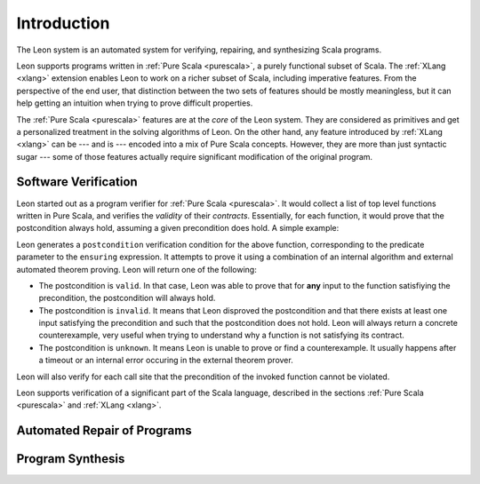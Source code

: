 Introduction
============

The Leon system is an automated system for verifying, repairing, and
synthesizing Scala programs.

Leon supports programs written in :ref:`Pure Scala <purescala>`, a purely
functional subset of Scala.  The :ref:`XLang <xlang>` extension enables Leon to
work on a richer subset of Scala, including imperative features. From the
perspective of the end user, that distinction between the two sets of features
should be mostly meaningless, but it can help getting an intuition when trying
to prove difficult properties.

The :ref:`Pure Scala <purescala>` features are at the *core* of the Leon
system. They are considered as primitives and get a personalized treatment in
the solving algorithms of Leon. On the other hand, any feature introduced by
:ref:`XLang <xlang>` can be --- and is --- encoded into a mix of Pure Scala
concepts. However, they are more than just syntactic sugar --- some of those
features actually require significant modification of the original program.

Software Verification
---------------------

Leon started out as a program verifier for :ref:`Pure Scala <purescala>`. It
would collect a list of top level functions written in Pure Scala, and verifies
the *validity* of their *contracts*. Essentially, for each function, 
it would prove that the postcondition always hold, assuming a given precondition does
hold. A simple example:

.. code-block:: scala
   def factorial(n: Int): Int = {
     require(n >= 0)
     if(n == 0) 1 else n * factorial(n - 1)
   } ensuring(res => res >= 0)

Leon generates a ``postcondition`` verification condition for the above
function, corresponding to the predicate parameter to the ``ensuring``
expression. It attempts to prove it using a combination of an internal
algorithm and external automated theorem proving. Leon will return one of the
following:

* The postcondition is ``valid``. In that case, Leon was able to prove that for **any**
  input to the function satisfiying the precondition, the postcondition will always hold.
* The postcondition is ``invalid``. It means that Leon disproved the postcondition and
  that there exists at least one input satisfying the precondition and such that the
  postcondition does not hold. Leon will always return a concrete counterexample, very
  useful when trying to understand why a function is not satisfying its contract.
* The postcondition is ``unknown``. It means Leon is unable to prove or find a counterexample.
  It usually happens after a timeout or an internal error occuring in the external 
  theorem prover. 

Leon will also verify for each call site that the precondition of the invoked
function cannot be violated.

Leon supports verification of a significant part of the Scala language, described in the
sections :ref:`Pure Scala <purescala>` and :ref:`XLang <xlang>`.


Automated Repair of Programs
----------------------------


Program Synthesis
-----------------

